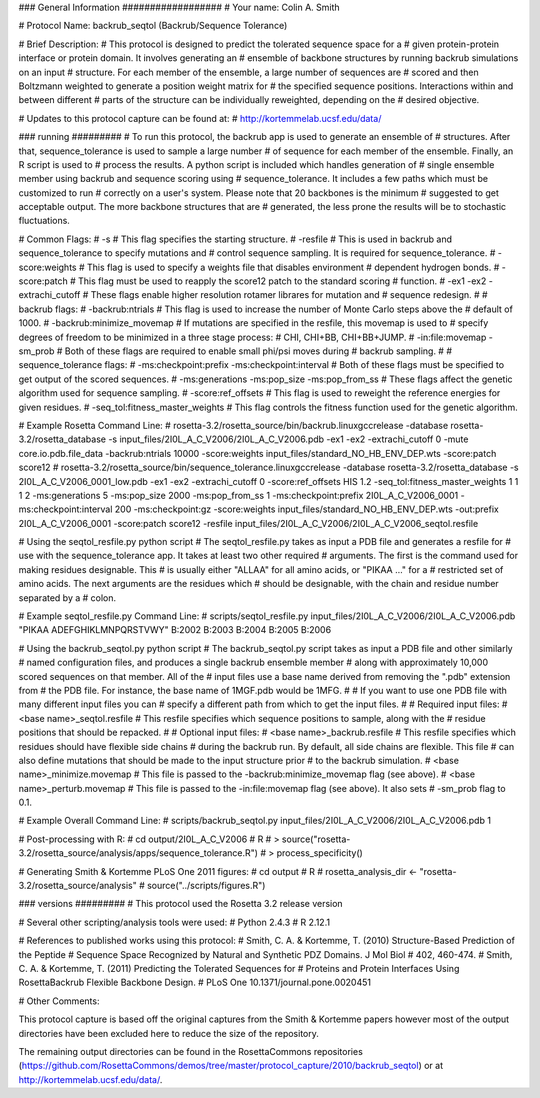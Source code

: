 ### General Information ##################
# Your name: Colin A. Smith

# Protocol Name: backrub_seqtol (Backrub/Sequence Tolerance)

# Brief Description:
# This protocol is designed to predict the tolerated sequence space for a
# given protein-protein interface or protein domain. It involves generating an
# ensemble of backbone structures by running backrub simulations on an input
# structure. For each member of the ensemble, a large number of sequences are 
# scored and then Boltzmann weighted to generate a position weight matrix for
# the specified sequence positions. Interactions within and between different
# parts of the structure can be individually reweighted, depending on the
# desired objective.

# Updates to this protocol capture can be found at:
# http://kortemmelab.ucsf.edu/data/

### running #########
# To run this protocol, the backrub app is used to generate an ensemble of
# structures. After that, sequence_tolerance is used to sample a large number
# of sequence for each member of the ensemble. Finally, an R script is used to
# process the results. A python script is included which handles generation of
# single ensemble member using backrub and sequence scoring using
# sequence_tolerance. It includes a few paths which must be customized to run
# correctly on a user's system. Please note that 20 backbones is the minimum
# suggested to get acceptable output. The more backbone structures that are
# generated, the less prone the results will be to stochastic fluctuations.

# Common Flags:
# -s
#   This flag specifies the starting structure.
# -resfile
#   This is used in backrub and sequence_tolerance to specify mutations and 
#   control sequence sampling. It is required for sequence_tolerance.
# -score:weights
#   This flag is used to specify a weights file that disables environment 
#   dependent hydrogen bonds.
# -score:patch
#   This flag must be used to reapply the score12 patch to the standard scoring
#   function.
# -ex1 -ex2 -extrachi_cutoff
#   These flags enable higher resolution rotamer librares for mutation and
#   sequence redesign.
#
# backrub flags:
# -backrub:ntrials
#   This flag is used to increase the number of Monte Carlo steps above the
#   default of 1000.
# -backrub:minimize_movemap
#   If mutations are specified in the resfile, this movemap is used to 
#   specify degrees of freedom to be minimized in a three stage process:
#   CHI, CHI+BB, CHI+BB+JUMP.
# -in:file:movemap -sm_prob
#   Both of these flags are required to enable small phi/psi moves during
#   backrub sampling.
#
# sequence_tolerance flags:
# -ms:checkpoint:prefix -ms:checkpoint:interval
#   Both of these flags must be specified to get output of the scored sequences.
# -ms:generations -ms:pop_size -ms:pop_from_ss
#   These flags affect the genetic algorithm used for sequence sampling.
# -score:ref_offsets
#   This flag is used to reweight the reference energies for given residues.
# -seq_tol:fitness_master_weights
#   This flag controls the fitness function used for the genetic algorithm.

# Example Rosetta Command Line:
# rosetta-3.2/rosetta_source/bin/backrub.linuxgccrelease -database rosetta-3.2/rosetta_database -s input_files/2I0L_A_C_V2006/2I0L_A_C_V2006.pdb -ex1 -ex2 -extrachi_cutoff 0 -mute core.io.pdb.file_data -backrub:ntrials 10000 -score:weights input_files/standard_NO_HB_ENV_DEP.wts -score:patch score12
# rosetta-3.2/rosetta_source/bin/sequence_tolerance.linuxgccrelease -database rosetta-3.2/rosetta_database -s 2I0L_A_C_V2006_0001_low.pdb -ex1 -ex2 -extrachi_cutoff 0 -score:ref_offsets HIS 1.2 -seq_tol:fitness_master_weights 1 1 1 2 -ms:generations 5 -ms:pop_size 2000 -ms:pop_from_ss 1 -ms:checkpoint:prefix 2I0L_A_C_V2006_0001 -ms:checkpoint:interval 200 -ms:checkpoint:gz -score:weights input_files/standard_NO_HB_ENV_DEP.wts -out:prefix 2I0L_A_C_V2006_0001 -score:patch score12 -resfile input_files/2I0L_A_C_V2006/2I0L_A_C_V2006_seqtol.resfile

# Using the seqtol_resfile.py python script
# The seqtol_resfile.py takes as input a PDB file and generates a resfile for
# use with the sequence_tolerance app. It takes at least two other required
# arguments. The first is the command used for making residues designable. This
# is usually either "ALLAA" for all amino acids, or "PIKAA ..." for a 
# restricted set of amino acids. The next arguments are the residues which 
# should be designable, with the chain and residue number separated by a
# colon.

# Example seqtol_resfile.py Command Line:
# scripts/seqtol_resfile.py input_files/2I0L_A_C_V2006/2I0L_A_C_V2006.pdb "PIKAA ADEFGHIKLMNPQRSTVWY" B:2002 B:2003 B:2004 B:2005 B:2006

# Using the backrub_seqtol.py python script
# The backrub_seqtol.py script takes as input a PDB file and other similarly
# named configuration files, and produces a single backrub ensemble member
# along with approximately 10,000 scored sequences on that member. All of the
# input files use a base name derived from removing the ".pdb" extension from
# the PDB file. For instance, the base name of 1MGF.pdb would be 1MFG.
#
# If you want to use one PDB file with many different input files you can 
# specify a different path from which to get the input files.
#
# Required input files:
# <base name>_seqtol.resfile
#   This resfile specifies which sequence positions to sample, along with the
#   residue positions that should be repacked.
#
# Optional input files:
# <base name>_backrub.resfile
#   This resfile specifies which residues should have flexible side chains
#   during the backrub run. By default, all side chains are flexible. This file
#   can also define mutations that should be made to the input structure prior
#   to the backrub simulation.
# <base name>_minimize.movemap
#   This file is passed to the -backrub:minimize_movemap flag (see above).
# <base name>_perturb.movemap
#   This file is passed to the -in:file:movemap flag (see above). It also sets
#   -sm_prob flag to 0.1.

# Example Overall Command Line:
# scripts/backrub_seqtol.py input_files/2I0L_A_C_V2006/2I0L_A_C_V2006.pdb 1

# Post-processing with R:
# cd output/2I0L_A_C_V2006
# R
# > source("rosetta-3.2/rosetta_source/analysis/apps/sequence_tolerance.R")
# > process_specificity()

# Generating Smith & Kortemme PLoS One 2011 figures:
# cd output
# R
# rosetta_analysis_dir <- "rosetta-3.2/rosetta_source/analysis"
# source("../scripts/figures.R")

### versions #########
# This protocol used the Rosetta 3.2 release version

# Several other scripting/analysis tools were used:
# Python 2.4.3
# R 2.12.1

# References to published works using this protocol:
# Smith, C. A. & Kortemme, T. (2010) Structure-Based Prediction of the Peptide 
# Sequence Space Recognized by Natural and Synthetic PDZ Domains. J Mol Biol 
# 402, 460-474.
# Smith, C. A. & Kortemme, T. (2011) Predicting the Tolerated Sequences for 
# Proteins and Protein Interfaces Using RosettaBackrub Flexible Backbone Design.
# PLoS One 10.1371/journal.pone.0020451


# Other Comments: 

This protocol capture is based off the original captures from the Smith & Kortemme papers however most of the output directories have been excluded here to reduce the size of the repository.

The remaining output directories can be found in the RosettaCommons repositories (https://github.com/RosettaCommons/demos/tree/master/protocol_capture/2010/backrub_seqtol) or at http://kortemmelab.ucsf.edu/data/.


